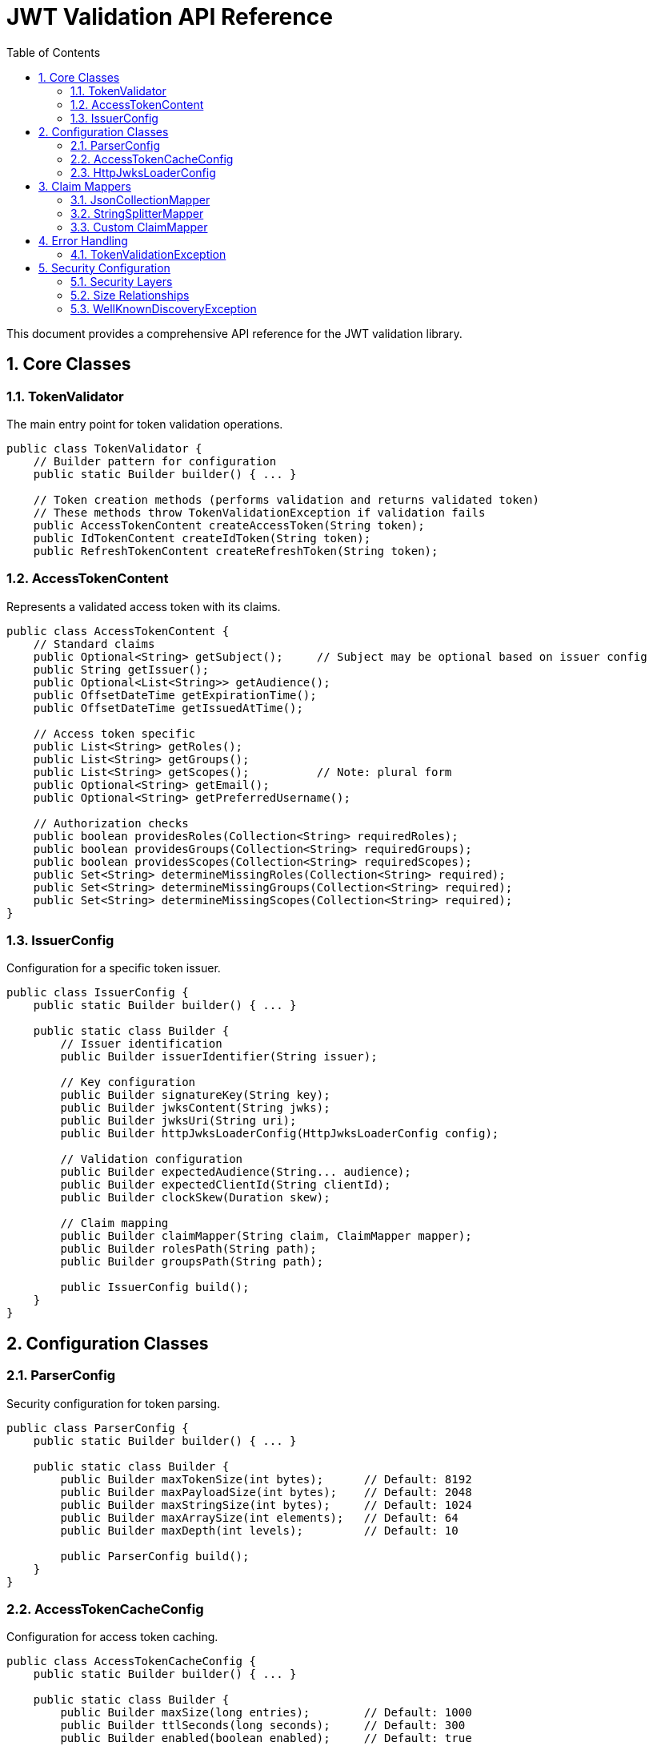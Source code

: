 = JWT Validation API Reference
:toc: left
:toclevels: 3
:source-highlighter: highlight.js
:toc-title: Table of Contents
:sectnums:


This document provides a comprehensive API reference for the JWT validation library.

== Core Classes

=== TokenValidator

The main entry point for token validation operations.

[source,java]
----
public class TokenValidator {
    // Builder pattern for configuration
    public static Builder builder() { ... }

    // Token creation methods (performs validation and returns validated token)
    // These methods throw TokenValidationException if validation fails
    public AccessTokenContent createAccessToken(String token);
    public IdTokenContent createIdToken(String token);
    public RefreshTokenContent createRefreshToken(String token);
----

=== AccessTokenContent

Represents a validated access token with its claims.

[source,java]
----
public class AccessTokenContent {
    // Standard claims
    public Optional<String> getSubject();     // Subject may be optional based on issuer config
    public String getIssuer();
    public Optional<List<String>> getAudience();
    public OffsetDateTime getExpirationTime();
    public OffsetDateTime getIssuedAtTime();

    // Access token specific
    public List<String> getRoles();
    public List<String> getGroups();
    public List<String> getScopes();          // Note: plural form
    public Optional<String> getEmail();
    public Optional<String> getPreferredUsername();

    // Authorization checks
    public boolean providesRoles(Collection<String> requiredRoles);
    public boolean providesGroups(Collection<String> requiredGroups);
    public boolean providesScopes(Collection<String> requiredScopes);
    public Set<String> determineMissingRoles(Collection<String> required);
    public Set<String> determineMissingGroups(Collection<String> required);
    public Set<String> determineMissingScopes(Collection<String> required);
}
----

=== IssuerConfig

Configuration for a specific token issuer.

[source,java]
----
public class IssuerConfig {
    public static Builder builder() { ... }

    public static class Builder {
        // Issuer identification
        public Builder issuerIdentifier(String issuer);

        // Key configuration
        public Builder signatureKey(String key);
        public Builder jwksContent(String jwks);
        public Builder jwksUri(String uri);
        public Builder httpJwksLoaderConfig(HttpJwksLoaderConfig config);

        // Validation configuration
        public Builder expectedAudience(String... audience);
        public Builder expectedClientId(String clientId);
        public Builder clockSkew(Duration skew);

        // Claim mapping
        public Builder claimMapper(String claim, ClaimMapper mapper);
        public Builder rolesPath(String path);
        public Builder groupsPath(String path);

        public IssuerConfig build();
    }
}
----

== Configuration Classes

=== ParserConfig

Security configuration for token parsing.

[source,java]
----
public class ParserConfig {
    public static Builder builder() { ... }

    public static class Builder {
        public Builder maxTokenSize(int bytes);      // Default: 8192
        public Builder maxPayloadSize(int bytes);    // Default: 2048
        public Builder maxStringSize(int bytes);     // Default: 1024
        public Builder maxArraySize(int elements);   // Default: 64
        public Builder maxDepth(int levels);         // Default: 10

        public ParserConfig build();
    }
}
----

=== AccessTokenCacheConfig

Configuration for access token caching.

[source,java]
----
public class AccessTokenCacheConfig {
    public static Builder builder() { ... }

    public static class Builder {
        public Builder maxSize(long entries);        // Default: 1000
        public Builder ttlSeconds(long seconds);     // Default: 300
        public Builder enabled(boolean enabled);     // Default: true

        public AccessTokenCacheConfig build();
    }
}
----

=== HttpJwksLoaderConfig

Configuration for JWKS endpoint loading.

[source,java]
----
public class HttpJwksLoaderConfig {
    public static Builder builder() { ... }

    public static class Builder {
        public Builder jwksUri(String uri);
        public Builder wellKnown(HttpWellKnownResolver resolver);
        public Builder connectTimeoutSeconds(int seconds);
        public Builder readTimeoutSeconds(int seconds);
        public Builder refreshIntervalSeconds(int seconds);
        public Builder sslContext(SSLContext context);

        public HttpJwksLoaderConfig build();
    }
}
----

== Claim Mappers

=== JsonCollectionMapper

Maps JSON arrays and strings to collections.

[source,java]
----
public class JsonCollectionMapper implements ClaimMapper {
    // Automatically handles:
    // - JSON arrays: ["admin", "user"]
    // - Single strings: "admin"
    // - Mixed types: ["admin", 123, true]
}
----

=== StringSplitterMapper

Splits delimited strings into collections.

[source,java]
----
public class StringSplitterMapper implements ClaimMapper {
    public StringSplitterMapper(char separator);

    // Splits strings like:
    // "admin,user,manager" with ',' separator
    // "admin:user:manager" with ':' separator
}
----

=== Custom ClaimMapper

Interface for implementing custom claim mapping logic.

[source,java]
----
public interface ClaimMapper {
    List<String> mapClaim(Object claimValue);
}
----

== Error Handling

The library uses exceptions to indicate validation failures rather than result objects.

=== TokenValidationException

Main exception for validation failures.

[source,java]
----
public class TokenValidationException extends Exception {
    public String getMessage();
    // Contains detailed error information
}
----

== Security Configuration

=== Security Layers

The library implements multiple security layers:

[cols="1,3,1,3"]
|===
|Setting |Purpose |Default |Applied When

|`maxTokenSize`
|Limits entire JWT token string
|8KB
|Before any processing

|`maxPayloadSize`
|Limits each decoded JWT part
|2KB
|After Base64 decoding

|`maxStringSize`
|Limits individual JSON string values
|1KB
|During JSON parsing

|`maxArraySize`
|Limits JSON array size
|64
|During JSON parsing

|`maxDepth`
|Limits JSON nesting depth
|10
|During JSON parsing
|===

=== Size Relationships

Base64 encoding increases size by ~33%, so:

* 8KB token → ~6KB decoded content
* 2KB per part limit accommodates header + payload
* 1KB string limit prevents individual field attacks

These limits provide defense-in-depth against:

* Denial-of-service attacks
* Memory exhaustion
* JSON parsing vulnerabilities

=== WellKnownDiscoveryException  

Exception for OpenID Connect discovery failures.

[source,java]
----
public class WellKnownDiscoveryException extends Exception {
    // Network errors, malformed responses, missing fields
}
----

For usage examples, see xref:usage-guide.adoc[Usage Guide].